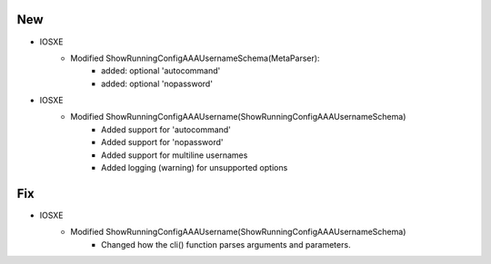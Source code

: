 --------------------------------------------------------------------------------
                            New
--------------------------------------------------------------------------------
* IOSXE
    * Modified ShowRunningConfigAAAUsernameSchema(MetaParser):
        * added: optional 'autocommand'
        * added: optional 'nopassword'

* IOSXE
    * Modified ShowRunningConfigAAAUsername(ShowRunningConfigAAAUsernameSchema)
        * Added support for 'autocommand'
        * Added support for 'nopassword'
        * Added support for multiline usernames
        * Added logging (warning) for unsupported options

--------------------------------------------------------------------------------
                            Fix
--------------------------------------------------------------------------------
* IOSXE
    * Modified ShowRunningConfigAAAUsername(ShowRunningConfigAAAUsernameSchema)
        * Changed how the cli() function parses arguments and parameters.

